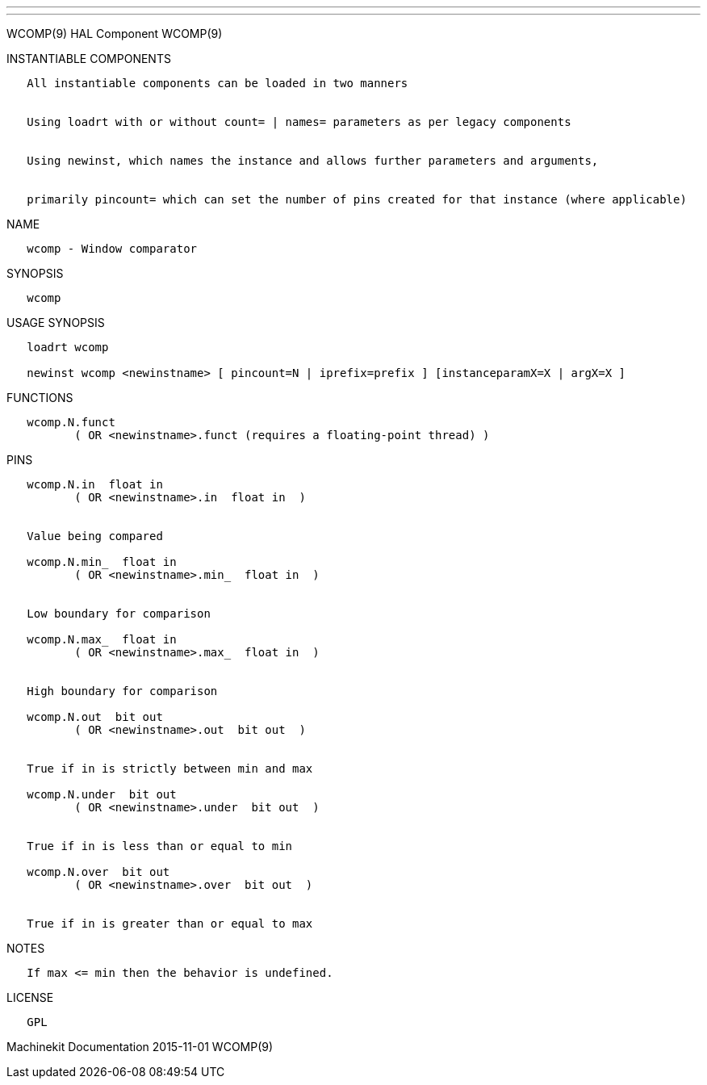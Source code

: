 ---
---

:skip-front-matter:
WCOMP(9) HAL Component WCOMP(9)

INSTANTIABLE COMPONENTS

----------------------------------------------------------------------------------------------------
   All instantiable components can be loaded in two manners


   Using loadrt with or without count= | names= parameters as per legacy components


   Using newinst, which names the instance and allows further parameters and arguments,


   primarily pincount= which can set the number of pins created for that instance (where applicable)
----------------------------------------------------------------------------------------------------

NAME

----------------------------
   wcomp - Window comparator
----------------------------

SYNOPSIS

--------
   wcomp
--------

USAGE SYNOPSIS

-------------------------------------------------------------------------------------------
   loadrt wcomp

   newinst wcomp <newinstname> [ pincount=N | iprefix=prefix ] [instanceparamX=X | argX=X ]
-------------------------------------------------------------------------------------------

FUNCTIONS

-----------------------------------------------------------------------
   wcomp.N.funct
          ( OR <newinstname>.funct (requires a floating-point thread) )
-----------------------------------------------------------------------

PINS

----------------------------------------------
   wcomp.N.in  float in
          ( OR <newinstname>.in  float in  )


   Value being compared

   wcomp.N.min_  float in
          ( OR <newinstname>.min_  float in  )


   Low boundary for comparison

   wcomp.N.max_  float in
          ( OR <newinstname>.max_  float in  )


   High boundary for comparison

   wcomp.N.out  bit out
          ( OR <newinstname>.out  bit out  )


   True if in is strictly between min and max

   wcomp.N.under  bit out
          ( OR <newinstname>.under  bit out  )


   True if in is less than or equal to min

   wcomp.N.over  bit out
          ( OR <newinstname>.over  bit out  )


   True if in is greater than or equal to max
----------------------------------------------

NOTES

------------------------------------------------
   If max <= min then the behavior is undefined.
------------------------------------------------

LICENSE

------
   GPL
------

Machinekit Documentation 2015-11-01 WCOMP(9)
